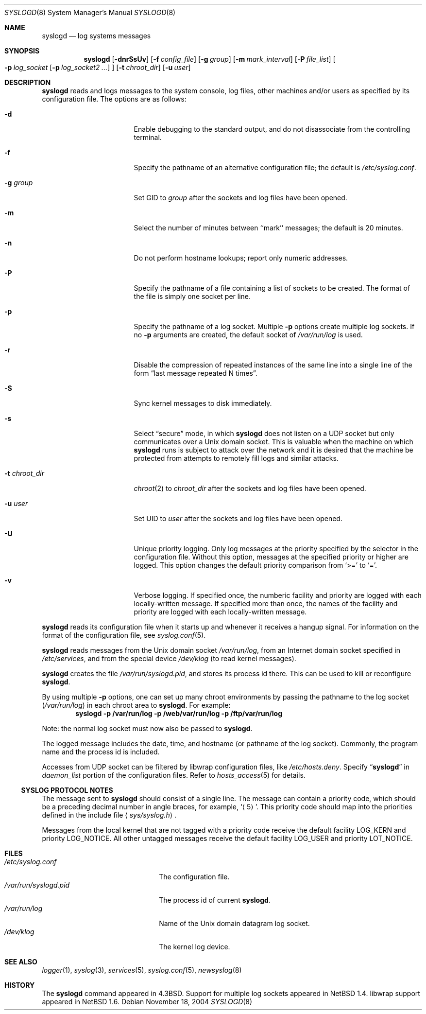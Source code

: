 .\"	$NetBSD: syslogd.8,v 1.36 2004/11/19 02:18:11 thorpej Exp $
.\"
.\" Copyright (c) 1983, 1986, 1991, 1993
.\"	The Regents of the University of California.  All rights reserved.
.\"
.\" Redistribution and use in source and binary forms, with or without
.\" modification, are permitted provided that the following conditions
.\" are met:
.\" 1. Redistributions of source code must retain the above copyright
.\"    notice, this list of conditions and the following disclaimer.
.\" 2. Redistributions in binary form must reproduce the above copyright
.\"    notice, this list of conditions and the following disclaimer in the
.\"    documentation and/or other materials provided with the distribution.
.\" 3. Neither the name of the University nor the names of its contributors
.\"    may be used to endorse or promote products derived from this software
.\"    without specific prior written permission.
.\"
.\" THIS SOFTWARE IS PROVIDED BY THE REGENTS AND CONTRIBUTORS ``AS IS'' AND
.\" ANY EXPRESS OR IMPLIED WARRANTIES, INCLUDING, BUT NOT LIMITED TO, THE
.\" IMPLIED WARRANTIES OF MERCHANTABILITY AND FITNESS FOR A PARTICULAR PURPOSE
.\" ARE DISCLAIMED.  IN NO EVENT SHALL THE REGENTS OR CONTRIBUTORS BE LIABLE
.\" FOR ANY DIRECT, INDIRECT, INCIDENTAL, SPECIAL, EXEMPLARY, OR CONSEQUENTIAL
.\" DAMAGES (INCLUDING, BUT NOT LIMITED TO, PROCUREMENT OF SUBSTITUTE GOODS
.\" OR SERVICES; LOSS OF USE, DATA, OR PROFITS; OR BUSINESS INTERRUPTION)
.\" HOWEVER CAUSED AND ON ANY THEORY OF LIABILITY, WHETHER IN CONTRACT, STRICT
.\" LIABILITY, OR TORT (INCLUDING NEGLIGENCE OR OTHERWISE) ARISING IN ANY WAY
.\" OUT OF THE USE OF THIS SOFTWARE, EVEN IF ADVISED OF THE POSSIBILITY OF
.\" SUCH DAMAGE.
.\"
.\"     from: @(#)syslogd.8	8.1 (Berkeley) 6/6/93
.\"
.Dd November 18, 2004
.Dt SYSLOGD 8
.Os
.Sh NAME
.Nm syslogd
.Nd log systems messages
.Sh SYNOPSIS
.Nm
.Op Fl dnrSsUv
.Bk -words
.Op Fl f Ar config_file
.Ek
.Bk -words
.Op Fl g Ar group
.Ek
.Bk -words
.Op Fl m Ar mark_interval
.Ek
.Bk -words
.Op Fl P Ar file_list
.Ek
.Bk -words
.Oo
.Fl p Ar log_socket
.Op Fl p Ar log_socket2 ...
.Oc
.Ek
.Bk -words
.Op Fl t Ar chroot_dir
.Ek
.Bk -words
.Op Fl u Ar user
.Ek
.Sh DESCRIPTION
.Nm
reads and logs messages to the system console, log files, other
machines and/or users as specified by its configuration file.
The options are as follows:
.Bl -tag -width 15n
.It Fl d
Enable debugging to the standard output,
and do not disassociate from the controlling terminal.
.It Fl f
Specify the pathname of an alternative configuration file;
the default is
.Pa /etc/syslog.conf .
.It Fl g Ar group
Set GID to
.Ar group
after the sockets and log files have been opened.
.It Fl m
Select the number of minutes between ``mark'' messages;
the default is 20 minutes.
.It Fl n
Do not perform hostname lookups; report only numeric addresses.
.It Fl P
Specify the pathname of a file containing a list of sockets to be
created.
The format of the file is simply one socket per line.
.It Fl p
Specify the pathname of a log socket.
Multiple
.Fl p
options create multiple log sockets.
If no
.Fl p
arguments are created, the default socket of
.Pa /var/run/log
is used.
.It Fl r
Disable the compression of repeated instances of the same line
into a single line of the form
.Dq last message repeated N times .
.It Fl S
Sync kernel messages to disk immediately.
.It Fl s
Select
.Dq secure
mode, in which
.Nm
does not listen on a UDP socket but only communicates over a
.Ux
domain socket.
This is valuable when the machine on
which
.Nm
runs is subject to attack over the network and it is desired
that the machine be protected from attempts to remotely fill logs
and similar attacks.
.It Fl t Ar chroot_dir
.Xr chroot 2
to
.Ar chroot_dir
after the sockets and log files have been opened.
.It Fl u Ar user
Set UID to
.Ar user
after the sockets and log files have been opened.
.It Fl U
Unique priority logging.
Only log messages at the priority specified by the selector in the
configuration file.
Without this option, messages at the specified priority or higher are
logged.
This option changes the default priority comparison from
.Sq >=
to
.Sq = .
.It Fl v
Verbose logging.
If specified once, the numberic facility and priority are logged with
each locally-written message.
If specified more than once, the names of the facility and priority are
logged with each locally-written message.
.El
.Pp
.Nm
reads its configuration file when it starts up and whenever it
receives a hangup signal.
For information on the format of the configuration file,
see
.Xr syslog.conf 5 .
.Pp
.Nm
reads messages from the
.Ux
domain socket
.Pa /var/run/log ,
from an Internet domain socket specified in
.Pa /etc/services ,
and from the special device
.Pa /dev/klog
(to read kernel messages).
.Pp
.Nm
creates the file
.Pa /var/run/syslogd.pid ,
and stores its process
id there.
This can be used to kill or reconfigure
.Nm .
.Pp
By using multiple
.Fl p
options, one can set up many chroot environments by passing the pathname
to the log socket
.Pa ( /var/run/log )
in each chroot area to
.Nm .
For example:
.Dl syslogd -p /var/run/log -p /web/var/run/log -p /ftp/var/run/log
.Pp
Note: the normal log socket must now also be passed to
.Nm .
.Pp
The logged message includes the date, time, and hostname (or pathname of
the log socket).
Commonly, the program name and the process id is included.
.Pp
Accesses from UDP socket can be filtered by libwrap configuration files, like
.Pa /etc/hosts.deny .
Specify
.Dq Li syslogd
in
.Ar daemon_list
portion of the configuration files.
Refer to
.Xr hosts_access 5
for details.
.Ss SYSLOG PROTOCOL NOTES
The message sent to
.Nm
should consist of a single line.
The message can contain a priority code, which should be a preceding
decimal number in angle braces, for example,
.Sq Aq 5 .
This priority code should map into the priorities defined in the
include file
.Aq Pa sys/syslog.h .
.Pp
Messages from the local kernel that are not tagged with a priority code
receive the default facility
.Dv LOG_KERN
and priority
.Dv LOG_NOTICE .
All other untagged messages receive the default facility
.Dv LOG_USER
and priority
.Dv LOT_NOTICE .
.Sh FILES
.Bl -tag -width /var/run/syslogd.pid -compact
.It Pa /etc/syslog.conf
The configuration file.
.It Pa /var/run/syslogd.pid
The process id of current
.Nm .
.It Pa /var/run/log
Name of the
.Ux
domain datagram log socket.
.It Pa /dev/klog
The kernel log device.
.El
.Sh SEE ALSO
.Xr logger 1 ,
.Xr syslog 3 ,
.Xr services 5 ,
.Xr syslog.conf 5 ,
.Xr newsyslog 8
.Sh HISTORY
The
.Nm
command appeared in
.Bx 4.3 .
Support for multiple log sockets appeared in
.Nx 1.4 .
libwrap support appeared in
.Nx 1.6 .

